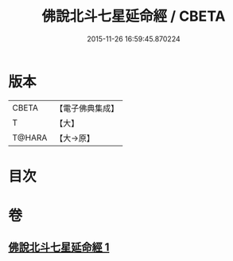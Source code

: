 #+TITLE: 佛說北斗七星延命經 / CBETA
#+DATE: 2015-11-26 16:59:45.870224
* 版本
 |     CBETA|【電子佛典集成】|
 |         T|【大】     |
 |    T@HARA|【大→原】   |

* 目次
* 卷
** [[file:KR6j0538_001.txt][佛說北斗七星延命經 1]]
